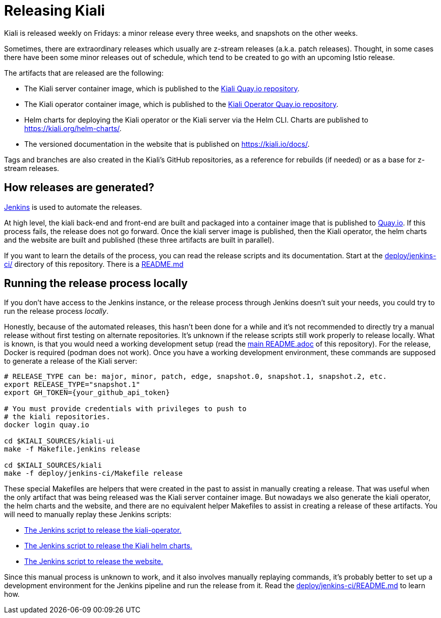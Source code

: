= Releasing Kiali

Kiali is released weekly on Fridays: a minor release every three weeks,
and snapshots on the other weeks.

Sometimes, there are extraordinary releases which usually are z-stream
releases (a.k.a. patch releases). Thought, in some cases there have
been some minor releases out of schedule, which tend to be created to
go with an upcoming Istio release.

The artifacts that are released are the following:

* The Kiali server container image, which is published to the
link:https://quay.io/repository/kiali/kiali?tab=tags[Kiali Quay.io repository].
* The Kiali operator container image, which is published to the
link:https://quay.io/repository/kiali/kiali?tab=tags[Kiali Operator Quay.io repository].
* Helm charts for deploying the Kiali operator or the Kiali server via the Helm CLI.
Charts are published to https://kiali.org/helm-charts/.
* The versioned documentation in the website that is published
on https://kiali.io/docs/.

Tags and branches are also created in the Kiali's GitHub repositories, as a reference
for rebuilds (if needed) or as a base for z-stream releases.

== How releases are generated?

link:https://www.jenkins.io/[Jenkins] is used to automate the releases.

At high level, the kiali back-end and front-end are built and packaged into a
container image that is published to link:https://quay.io/repository/kiali/kiali?tab=tags[Quay.io].
If this process fails, the release does not go forward. Once the kiali server image is published,
then the Kiali operator, the helm charts and the website are built and published (these three artifacts
are built in parallel).

If you want to learn the details of the process, you can read the release scripts and
its documentation. Start at the link:deploy/jenkins-ci/[deploy/jenkins-ci/] directory of this
repository. There is a link:deploy/jenkins-ci/README.md[README.md]

== [[run-locally]]Running the release process locally

If you don't have access to the Jenkins instance, or the release process
through Jenkins doesn't suit your needs, you could try to run the release
process _locally_.

Honestly, because of the automated releases, this hasn't been done for a while and
it's not recommended to directly try a manual release without first testing on alternate
repositories. It's unknown if the release scripts still work properly to release locally.
What is known, is that you would need a working development setup (read the
link:README.adoc[main README.adoc] of this repository). For the release, Docker is
required (podman does not work). Once you have a working development environment, these
commands are supposed to generate a release of the Kiali server:

[source,shell]
----
# RELEASE_TYPE can be: major, minor, patch, edge, snapshot.0, snapshot.1, snapshot.2, etc.
export RELEASE_TYPE="snapshot.1"
export GH_TOKEN={your_github_api_token}

# You must provide credentials with privileges to push to
# the kiali repositories.
docker login quay.io

cd $KIALI_SOURCES/kiali-ui
make -f Makefile.jenkins release

cd $KIALI_SOURCES/kiali
make -f deploy/jenkins-ci/Makefile release
----

These special Makefiles are helpers that were created in the past to assist in manually
creating a release. That was useful when the only artifact that was being released was
the Kiali server container image. But nowadays we also generate the kiali operator,
the helm charts and the website, and there are no equivalent helper Makefiles to assist in
creating a release of these artifacts. You will need to manually replay these Jenkins scripts:

* link:https://github.com/kiali/kiali-operator/blob/master/Jenkinsfile[The Jenkins script to release the kiali-operator.]
* link:https://github.com/kiali/helm-charts/blob/master/Jenkinsfile[The Jenkins script to release the Kiali helm charts.]
* link:https://github.com/kiali/kiali.io/blob/staging/Jenkinsfile[The Jenkins script to release the website.]

Since this manual process is unknown to work, and it also involves manually replaying commands,
it's probably better to set up a development environment for the Jenkins pipeline and run the
release from it. Read the link:deploy/jenkins-ci/README.md[deploy/jenkins-ci/README.md] to learn how.
